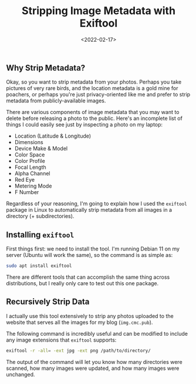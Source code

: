 #+date: <2022-02-17>
#+title: Stripping Image Metadata with Exiftool
#+description: 
#+slug: exiftool

** Why Strip Metadata?

Okay, so you want to strip metadata from your photos. Perhaps you take
pictures of very rare birds, and the location metadata is a gold mine
for poachers, or perhaps you're just privacy-oriented like me and prefer
to strip metadata from publicly-available images.

There are various components of image metadata that you may want to
delete before releasing a photo to the public. Here's an incomplete list
of things I could easily see just by inspecting a photo on my laptop:

- Location (Latitude & Longitude)
- Dimensions
- Device Make & Model
- Color Space
- Color Profile
- Focal Length
- Alpha Channel
- Red Eye
- Metering Mode
- F Number

Regardless of your reasoning, I'm going to explain how I used the
=exiftool= package in Linux to automatically strip metadata from all
images in a directory (+ subdirectories).

** Installing =exiftool=

First things first: we need to install the tool. I'm running Debian 11
on my server (Ubuntu will work the same), so the command is as simple
as:

#+begin_src sh
sudo apt install exiftool
#+end_src

There are different tools that can accomplish the same thing across
distributions, but I really only care to test out this one package.

** Recursively Strip Data

I actually use this tool extensively to strip any photos uploaded to the
website that serves all the images for my blog (=img.cmc.pub=).

The following command is incredibly useful and can be modified to
include any image extensions that =exiftool= supports:

#+begin_src sh
exiftool -r -all= -ext jpg -ext png /path/to/directory/
#+end_src

The output of the command will let you know how many directories were
scanned, how many images were updated, and how many images were
unchanged.
